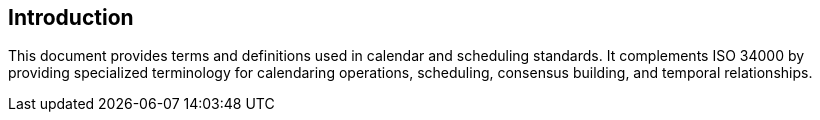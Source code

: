 == Introduction

This document provides terms and definitions used in calendar and scheduling
standards. It complements ISO 34000 by providing specialized terminology for
calendaring operations, scheduling, consensus building, and temporal
relationships.

